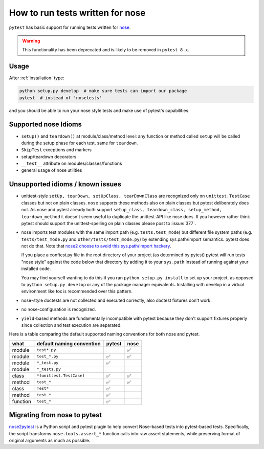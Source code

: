 .. _`noseintegration`:

How to run tests written for nose
=======================================

``pytest`` has basic support for running tests written for nose_.

.. warning::
    This functionality has been deprecated and is likely to be removed in ``pytest 8.x``.

.. _nosestyle:

Usage
-------------

After :ref:`installation` type:

.. code-block:: bash

    python setup.py develop  # make sure tests can import our package
    pytest  # instead of 'nosetests'

and you should be able to run your nose style tests and
make use of pytest's capabilities.

Supported nose Idioms
----------------------

* ``setup()`` and ``teardown()`` at module/class/method level: any function or method called ``setup`` will be called during the setup phase for each test, same for ``teardown``.
* ``SkipTest`` exceptions and markers
* setup/teardown decorators
* ``__test__`` attribute on modules/classes/functions
* general usage of nose utilities

Unsupported idioms / known issues
----------------------------------

- unittest-style ``setUp, tearDown, setUpClass, tearDownClass``
  are recognized only on ``unittest.TestCase`` classes but not
  on plain classes.  ``nose`` supports these methods also on plain
  classes but pytest deliberately does not.  As nose and pytest already
  both support ``setup_class, teardown_class, setup_method, teardown_method``
  it doesn't seem useful to duplicate the unittest-API like nose does.
  If you however rather think pytest should support the unittest-spelling on
  plain classes please post to :issue:`377`.

- nose imports test modules with the same import path (e.g.
  ``tests.test_mode``) but different file system paths
  (e.g. ``tests/test_mode.py`` and ``other/tests/test_mode.py``)
  by extending sys.path/import semantics.   pytest does not do that.  Note that
  `nose2 choose to avoid this sys.path/import hackery <https://nose2.readthedocs.io/en/latest/differences.html#test-discovery-and-loading>`_.

  If you place a conftest.py file in the root directory of your project
  (as determined by pytest) pytest will run tests "nose style" against
  the code below that directory by adding it to your ``sys.path`` instead of
  running against your installed code.

  You may find yourself wanting to do this if you ran ``python setup.py install``
  to set up your project, as opposed to ``python setup.py develop`` or any of
  the package manager equivalents.  Installing with develop in a
  virtual environment like tox is recommended over this pattern.

- nose-style doctests are not collected and executed correctly,
  also doctest fixtures don't work.

- no nose-configuration is recognized.

- ``yield``-based methods are
  fundamentally incompatible with pytest because they don't support fixtures
  properly since collection and test execution are separated.

Here is a table comparing the default supported naming conventions for both
nose and pytest.

========= ========================== ======= =====
what      default naming convention  pytest  nose
========= ========================== ======= =====
module    ``test*.py``                       ✅
module    ``test_*.py``              ✅       ✅
module    ``*_test.py``              ✅
module    ``*_tests.py``
class     ``*(unittest.TestCase)``   ✅       ✅
method    ``test_*``                 ✅       ✅
class     ``Test*``                  ✅
method    ``test_*``                 ✅
function  ``test_*``                 ✅
========= ========================== ======= =====


Migrating from nose to pytest
------------------------------

`nose2pytest <https://github.com/pytest-dev/nose2pytest>`_ is a Python script
and pytest plugin to help convert Nose-based tests into pytest-based tests.
Specifically, the script transforms ``nose.tools.assert_*`` function calls into
raw assert statements, while preserving format of original arguments
as much as possible.

.. _nose: https://nose.readthedocs.io/en/latest/
